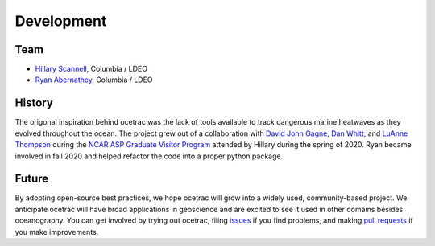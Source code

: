 Development
--------------------

Team
~~~~~~

* `Hillary Scannell <https://www.hillaryscannell.com/>`_, Columbia / LDEO
* `Ryan Abernathey <http://rabernat.github.io/>`_, Columbia / LDEO


History
~~~~~~

The origonal inspiration behind ocetrac was the lack of tools available to track dangerous marine heatwaves as they evolved throughout the ocean. The project grew out of a collaboration with `David John Gagne <https://staff.ucar.edu/users/dgagne>`_,  `Dan Whitt <https://danielwhitt.github.io/>`_, and  `LuAnne Thompson <https://www.ocean.washington.edu/home/LuAnne+Thompson>`_ during the `NCAR ASP Graduate Visitor Program <https://asp.ucar.edu/graduate-visitors/graduate-visitor-program>`_ attended by Hillary during the spring of 2020. Ryan became involved in fall 2020 and helped refactor the code into a proper python package.  


Future 
~~~~~~

By adopting open-source best practices, we hope ocetrac will grow into a widely used, community-based project. We anticipate ocetrac will have broad applications in geoscience and are excited to see it used in other domains besides oceanography. You can get involved by trying out ocetrac, filing `issues <https://github.com/ocetrac/ocetrac/issues>`_ if you find problems, and making `pull requests <https://github.com/ocetrac/ocetrac/pulls>`_ if you make improvements.



